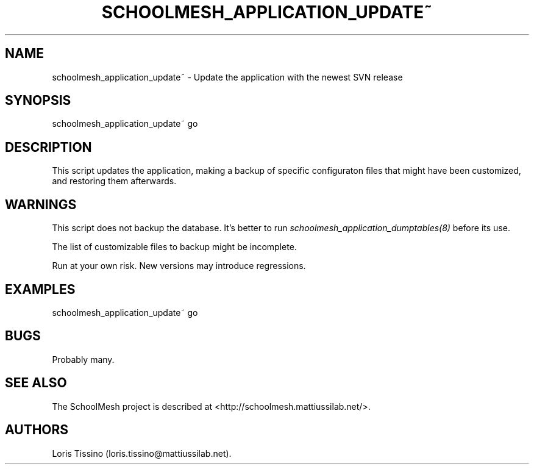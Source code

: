 .TH SCHOOLMESH_APPLICATION_UPDATE~ 8 "October 2009" "Schoolmesh User Manuals"
.SH NAME
.PP
schoolmesh_application_update~ - Update the application with the
newest SVN release
.SH SYNOPSIS
.PP
schoolmesh_application_update~ go
.SH DESCRIPTION
.PP
This script updates the application, making a backup of specific
configuraton files that might have been customized, and restoring
them afterwards.
.SH WARNINGS
.PP
This script does not backup the database.
It's better to run \f[I]schoolmesh_application_dumptables(8)\f[]
before its use.
.PP
The list of customizable files to backup might be incomplete.
.PP
Run at your own risk.
New versions may introduce regressions.
.SH EXAMPLES
.PP
\f[CR]
      schoolmesh_application_update~\ go\ \ 
\f[]
.SH BUGS
.PP
Probably many.
.SH SEE ALSO
.PP
The SchoolMesh project is described at
<http://schoolmesh.mattiussilab.net/>.
.SH AUTHORS
Loris Tissino (loris.tissino\@mattiussilab.net).

